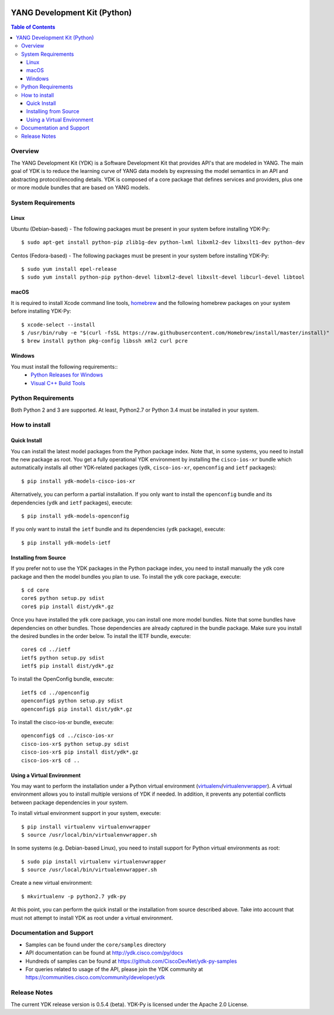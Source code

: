 .. image::  https://travis-ci.org/CiscoDevNet/ydk-py.svg?branch=master
    :target: https://travis-ci.org/CiscoDevNet/ydk-py

=============================
YANG Development Kit (Python)
=============================

.. contents:: Table of Contents

Overview
--------

The YANG Development Kit (YDK) is a Software Development Kit that provides API's that are modeled in YANG. The main goal of YDK is to reduce the learning curve of YANG data models by expressing the model semantics in an API and abstracting protocol/encoding details.  YDK is composed of a core package that defines services and providers, plus one or more module bundles that are based on YANG models.

System Requirements
-------------------
Linux
~~~~~
Ubuntu (Debian-based) - The following packages must be present in your system before installing YDK-Py::

  $ sudo apt-get install python-pip zlib1g-dev python-lxml libxml2-dev libxslt1-dev python-dev

Centos (Fedora-based) - The following packages must be present in your system before installing YDK-Py::

  $ sudo yum install epel-release
  $ sudo yum install python-pip python-devel libxml2-devel libxslt-devel libcurl-devel libtool

macOS
~~~~~
It is required to install Xcode command line tools, `homebrew <http://brew.sh>`_ and the following homebrew packages on your system before installing YDK-Py::

  $ xcode-select --install
  $ /usr/bin/ruby -e "$(curl -fsSL https://raw.githubusercontent.com/Homebrew/install/master/install)"
  $ brew install python pkg-config libssh xml2 curl pcre

Windows
~~~~~~~
You must install the following requirements::
  * `Python Releases for Windows <https://www.python.org/downloads/windows/>`_
  * `Visual C++ Build Tools <http://landinghub.visualstudio.com/visual-cpp-build-tools>`_

Python Requirements
-------------------
Both Python 2 and 3 are supported.  At least, Python2.7 or Python 3.4 must be installed in your system.

How to install
--------------
Quick Install
~~~~~~~~~~~~~
You can install the latest model packages from the Python package index.  Note that, in some systems, you need to install the new package as root.  You get a fully operational YDK environment by installing the ``cisco-ios-xr`` bundle which automatically installs all other YDK-related packages (``ydk``, ``cisco-ios-xr``, ``openconfig`` and ``ietf`` packages)::

  $ pip install ydk-models-cisco-ios-xr

Alternatively, you can perform a partial installation.  If you only want to install the ``openconfig`` bundle and its dependencies (``ydk`` and ``ietf`` packages), execute::

  $ pip install ydk-models-openconfig

If you only want to install the ``ietf`` bundle and its dependencies (``ydk`` package), execute::

  $ pip install ydk-models-ietf

Installing from Source
~~~~~~~~~~~~~~~~~~~~~~
If you prefer not to use the YDK packages in the Python package index, you need to install manually the ``ydk`` core package and then the model bundles you plan to use.  To install the ``ydk`` core package, execute::

  $ cd core
  core$ python setup.py sdist
  core$ pip install dist/ydk*.gz

Once you have installed the ``ydk`` core package, you can install one more model bundles.  Note that some bundles have dependencies on other bundles.  Those dependencies are already captured in the bundle package.  Make sure you install the desired bundles in the order below.  To install the IETF bundle, execute::

  core$ cd ../ietf
  ietf$ python setup.py sdist
  ietf$ pip install dist/ydk*.gz

To install the OpenConfig bundle, execute::

  ietf$ cd ../openconfig
  openconfig$ python setup.py sdist
  openconfig$ pip install dist/ydk*.gz

To install the cisco-ios-xr bundle, execute::

  openconfig$ cd ../cisco-ios-xr
  cisco-ios-xr$ python setup.py sdist
  cisco-ios-xr$ pip install dist/ydk*.gz
  cisco-ios-xr$ cd ..

Using a Virtual Environment
~~~~~~~~~~~~~~~~~~~~~~~~~~~
You may want to perform the installation under a Python virtual environment (`virtualenv <https://pypi.python.org/pypi/virtualenv/>`_/`virtualenvwrapper  <https://pypi.python.org/pypi/virtualenvwrapper>`_).  A virtual environment allows you to install multiple versions of YDK if needed.  In addition, it prevents any potential conflicts between package dependencies in your system.

To install virtual environment support in your system, execute::

  $ pip install virtualenv virtualenvwrapper
  $ source /usr/local/bin/virtualenvwrapper.sh

In some systems (e.g. Debian-based Linux), you need to install support for Python virtual environments as root::

  $ sudo pip install virtualenv virtualenvwrapper
  $ source /usr/local/bin/virtualenvwrapper.sh

Create a new virtual environment::

  $ mkvirtualenv -p python2.7 ydk-py

At this point, you can perform the quick install or the installation from source described above.  Take into account that must not attempt to install YDK as root under a virtual environment.

Documentation and Support
--------------------------
- Samples can be found under the ``core/samples`` directory
- API documentation can be found at http://ydk.cisco.com/py/docs
- Hundreds of samples can be found at https://github.com/CiscoDevNet/ydk-py-samples
- For queries related to usage of the API, please join the YDK community at https://communities.cisco.com/community/developer/ydk


Release Notes
--------------
The current YDK release version is 0.5.4 (beta). YDK-Py is licensed under the Apache 2.0 License.
